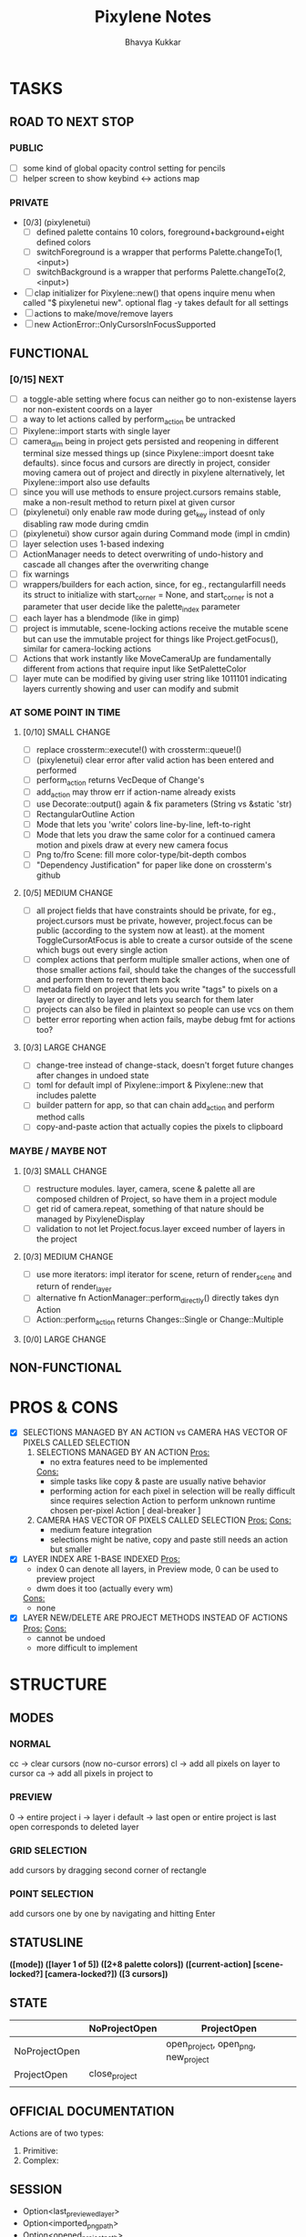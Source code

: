 #+title: Pixylene Notes
#+author: Bhavya Kukkar
* TASKS
#+description: Tasks that need to be done
** ROAD TO NEXT STOP
*** PUBLIC
- [ ] some kind of global opacity control setting for pencils
- [ ] helper screen to show keybind <-> actions map

*** PRIVATE
- [0/3] (pixylenetui)
  - [ ] defined palette contains 10 colors, foreground+background+eight defined colors
  - [ ] switchForeground is a wrapper that performs Palette.changeTo(1, <input>)
  - [ ] switchBackground is a wrapper that performs Palette.changeTo(2, <input>)
- [ ] clap initializer for Pixylene::new() that opens inquire menu when called "$ pixylenetui new". optional flag -y takes default for all settings
- [ ] actions to make/move/remove layers
- [ ] new ActionError::OnlyCursorsInFocusSupported

** FUNCTIONAL
*** [0/15] NEXT
- [ ] a toggle-able setting where focus can neither go to non-existense layers nor non-existent coords on a layer
- [ ] a way to let actions called by perform_action be untracked
- [ ] Pixylene::import starts with single layer
- [ ] camera_dim being in project gets persisted and reopening in different terminal size messed things up (since Pixylene::import doesnt take defaults). since focus and cursors are directly in project, consider moving camera out of project and directly in pixylene
  alternatively, let Pixylene::import also use defaults
- [ ] since you will use methods to ensure project.cursors remains stable, make a non-result method to return pixel at given cursor
- [ ] (pixylenetui) only enable raw mode during get_key instead of only disabling raw mode during cmdin
- [ ] (pixylenetui) show cursor again during Command mode (impl in cmdin)
- [ ] layer selection uses 1-based indexing
- [ ] ActionManager needs to detect overwriting of undo-history and cascade all changes after the overwriting change
- [ ] fix warnings
- [ ] wrappers/builders for each action, since, for eg., rectangularfill needs its struct to initialize with start_corner = None, and start_corner is not a parameter that user decide like the palette_index parameter
- [ ] each layer has a blendmode (like in gimp)
- [ ] project is immutable, scene-locking actions receive the mutable scene but can use the immutable project for things like Project.getFocus(), similar for camera-locking actions
- [ ] Actions that work instantly like MoveCameraUp are fundamentally different from actions that require input like SetPaletteColor
- [ ] layer mute can be modified by giving user string like 1011101 indicating layers currently showing and user can modify and submit

*** AT SOME POINT IN TIME
**** [0/10] SMALL CHANGE
- [ ] replace crossterm::execute!() with crossterm::queue!()
- [ ] (pixylenetui) clear error after valid action has been entered and performed
- [ ] perform_action returns VecDeque of Change's
- [ ] add_action may throw err if action-name already exists
- [ ] use Decorate::output() again & fix parameters (String vs &static 'str)
- [ ] RectangularOutline Action
- [ ] Mode that lets you 'write' colors line-by-line, left-to-right
- [ ] Mode that lets you draw the same color for a continued camera motion and pixels draw at every new camera focus
- [ ] Png to/fro Scene: fill more color-type/bit-depth combos
- [ ] "Dependency Justification" for paper like done on crossterm's github

**** [0/5] MEDIUM CHANGE
- [ ] all project fields that have constraints should be private, for eg., project.cursors must be private, however, project.focus can be public (according to the system now at least). at the moment ToggleCursorAtFocus is able to create a cursor outside of the scene which bugs out every single action
- [ ] complex actions that perform multiple smaller actions, when one of those smaller actions fail, should take the changes of the successfull and perform them to revert them back
- [ ] metadata field on project that lets you write "tags" to pixels on a layer or directly to layer and lets you search for them later
- [ ] projects can also be filed in plaintext so people can use vcs on them
- [ ] better error reporting when action fails, maybe debug fmt for actions too?

**** [0/3] LARGE CHANGE
- [ ] change-tree instead of change-stack, doesn't forget future changes after changes in undoed state
- [ ] toml for default impl of Pixylene::import & Pixylene::new that includes palette
- [ ] builder pattern for app, so that can chain add_action and perform method calls
- [ ] copy-and-paste action that actually copies the pixels to clipboard

*** MAYBE / MAYBE NOT
**** [0/3] SMALL CHANGE
- [ ] restructure modules. layer, camera, scene & palette all are composed children of Project, so have them in a project module
- [ ] get rid of camera.repeat, something of that nature should be managed by PixyleneDisplay
- [ ] validation to not let Project.focus.layer exceed number of layers in the project

**** [0/3] MEDIUM CHANGE
- [ ] use more iterators: impl iterator for scene, return of render_scene and return of render_layer
- [ ] alternative fn ActionManager::perform_directly() directly takes dyn Action
- [ ] Action::perform_action returns Changes::Single or Change::Multiple

**** [0/0] LARGE CHANGE
** NON-FUNCTIONAL
* PROS & CONS
#+description: I weigh the pros and cons for a feature or decision here
- [X] SELECTIONS MANAGED BY AN ACTION vs CAMERA HAS VECTOR OF PIXELS CALLED SELECTION
  1. SELECTIONS MANAGED BY AN ACTION
     _Pros:_
     + no extra features need to be implemented
     _Cons:_
     + simple tasks like copy & paste are usually native behavior
     + performing action for each pixel in selection will be really difficult since requires selection Action to perform unknown runtime chosen per-pixel Action [ deal-breaker ]
  2. CAMERA HAS VECTOR OF PIXELS CALLED SELECTION
     _Pros:_
     _Cons:_
     + medium feature integration
     + selections might be native, copy and paste still needs an action but smaller
- [X] LAYER INDEX ARE 1-BASE INDEXED
  _Pros:_
  - index 0 can denote all layers, in Preview mode, 0 can be used to preview project
  - dwm does it too (actually every wm)
  _Cons:_
  - none
- [X] LAYER NEW/DELETE ARE PROJECT METHODS INSTEAD OF ACTIONS
  _Pros:_
  _Cons:_
  - cannot be undoed
  - more difficult to implement

* STRUCTURE
#+description: I document the structure of my application here
** MODES
*** NORMAL
cc -> clear cursors (now no-cursor errors)
cl -> add all pixels on layer to cursor
ca -> add all pixels in project to

*** PREVIEW
0 -> entire project
i -> layer i
default -> last open or entire project is last open corresponds to deleted layer

*** GRID SELECTION
add cursors by dragging second corner of rectangle

*** POINT SELECTION
add cursors one by one by navigating and hitting Enter

** STATUSLINE
*([mode]) ([layer 1 of 5]) ([2+8 palette colors]) ([current-action] [scene-locked?] [camera-locked?]) ([3 cursors])*

** STATE
|               | NoProjectOpen | ProjectOpen                         |
|---------------+---------------+-------------------------------------|
| NoProjectOpen |               | open_project, open_png, new_project |
| ProjectOpen   | close_project |                                     |
|               |               |                                     |

** OFFICIAL DOCUMENTATION
Actions are of two types:
    1. Primitive:
    2. Complex:

** SESSION
- Option<last_previewed_layer>
- Option<imported_png_path>
- Option<opened_project_path>

** COMMANDS
| Command              | Arguments    | Session                                                           | Done |
|----------------------+--------------+-------------------------------------------------------------------+------|
| quit                 | -            | -                                                                 |      |
| open                 | project-path | > project-path; > project; < project-path?                        |      |
| save                 | -            | < project-path; < project                                         |      |
| import               | png-path     | > project; > project-path? (store in same directory); > png-path? |      |
| export               | png-path     | < png-path?                                                       |      |
| perform              | action-name  | < action-manager; < project                                       |      |
| view                 |              | < project                                                         |      |
| layer new            |              | < project; < background-color                                     |      |
| layer <> del         |              | < project                                                         |      |
| layer <> set_opacity | opacity      | < project                                                         |      |
| palette <> set       | color        | < project                                                         |      |
